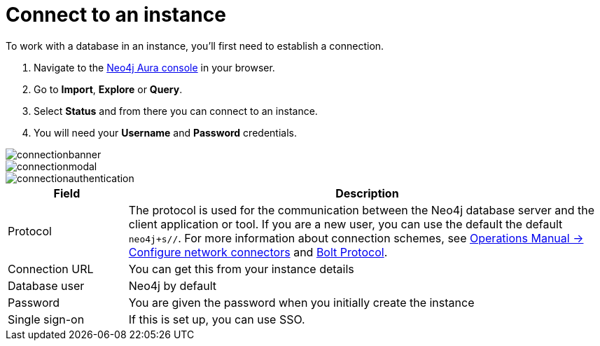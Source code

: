 [[aura-connect-instance]]
= Connect to an instance
:description: This page describes how to connect to an instance using Neo4j AuraDB.

To work with a database in an instance, you’ll first need to establish a connection.

. Navigate to the https://console.neo4j.io/?product=aura-db[Neo4j Aura console] in your browser.
. Go to *Import*, *Explore* or *Query*. 
. Select *Status* and from there you can connect to an instance.
. You will need your *Username* and *Password* credentials.

image::connectionbanner.png[]

image::connectionmodal.png[]

image::connectionauthentication.png[]

[cols="20%,80%"]
|===
| Field | Description

|Protocol
|The protocol is used for the communication between the Neo4j database server and the client application or tool.
If you are a new user, you can use the default the default `neo4j+s//`.
For more information about connection schemes, see link:https://neo4j.com/docs/operations-manual/current/configuration/connectors/[Operations Manual -> Configure network connectors] and link:https://neo4j.com/docs/bolt/current/bolt/[Bolt Protocol].

|Connection URL
|You can get this from your instance details

|Database user
|Neo4j by default

|Password
|You are given the password when you initially create the instance

|Single sign-on
|If this is set up, you can use SSO.

|===